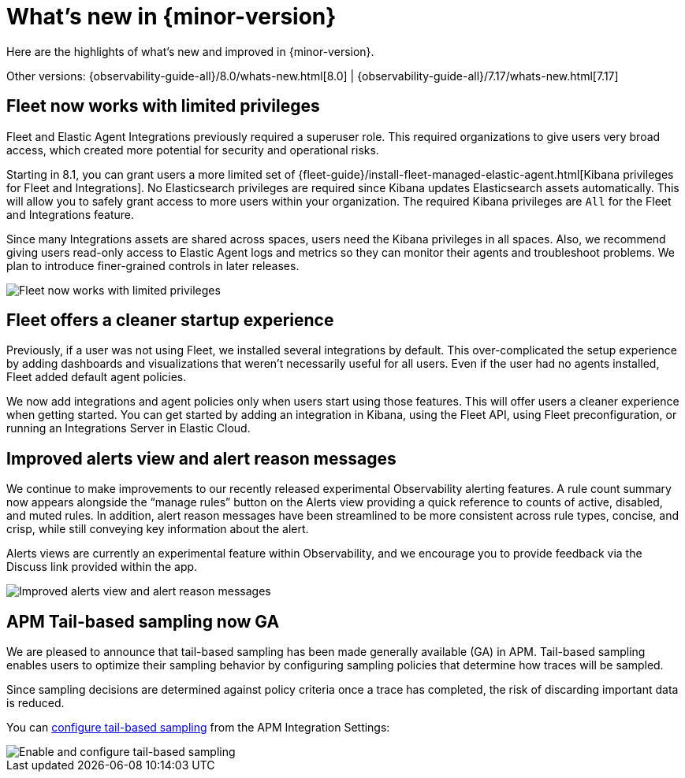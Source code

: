 [[whats-new]]
= What's new in {minor-version}

Here are the highlights of what's new and improved in {minor-version}.

Other versions:
{observability-guide-all}/8.0/whats-new.html[8.0] |
{observability-guide-all}/7.17/whats-new.html[7.17]

// tag::whats-new[]
[discrete]
== Fleet now works with limited privileges

Fleet and Elastic Agent Integrations previously required a superuser role.
This required organizations to give users very broad access,
which created more potential for security and operational risks.

Starting in 8.1, you can grant users a more limited set of {fleet-guide}/install-fleet-managed-elastic-agent.html[Kibana privileges for Fleet and Integrations].
No Elasticsearch privileges are required since Kibana updates Elasticsearch assets automatically.
This will allow you to safely grant access to more users within your organization.
The required Kibana privileges are `All` for the Fleet and Integrations feature.

Since many Integrations assets are shared across spaces, users need the Kibana privileges in all spaces.
Also, we recommend giving users read-only access to Elastic Agent logs and metrics so they can
monitor their agents and troubleshoot problems. We plan to introduce finer-grained controls in later releases.

[role="screenshot"]
image::images/81-privs.png[Fleet now works with limited privileges]

[discrete]
== Fleet offers a cleaner startup experience

Previously, if a user was not using Fleet, we installed several integrations by default.
This over-complicated the setup experience by adding dashboards and visualizations that weren't necessarily useful for all users.
Even if the user had no agents installed, Fleet added default agent policies.

We now add integrations and agent policies only when users start using those features.
This will offer users a cleaner experience when getting started.
You can get started by adding an integration in Kibana, using the Fleet API,
using Fleet preconfiguration, or running an Integrations Server in Elastic Cloud.

[discrete]
== Improved alerts view and alert reason messages

We continue to make improvements to our recently released experimental Observability alerting features.
A rule count summary now appears alongside the “manage rules” button on the Alerts view providing
a quick reference to counts of active, disabled, and muted rules.
In addition, alert reason messages have been streamlined to be more consistent across rule types,
concise, and crisp, while still conveying key information about the alert.

Alerts views are currently an experimental feature within Observability,
and we encourage you to provide feedback via the Discuss link provided within the app.

[role="screenshot"]
image::images/81-alerts.png[Improved alerts view and alert reason messages]

[discrete]
== APM Tail-based sampling now GA

We are pleased to announce that tail-based sampling has been made generally available (GA) in APM. Tail-based sampling enables users to optimize their sampling behavior by configuring sampling policies that determine how traces will be sampled.

Since sampling decisions are determined against policy criteria once a trace has completed, the risk of discarding important data is reduced.

You can https://www.elastic.co/guide/en/apm/guide/current/configure-tail-based-sampling.html[configure tail-based sampling] from the APM Integration Settings:

[role="screenshot"]
image::images/apm-tail-based-sampling.png[Enable and configure tail-based sampling]

// end::whats-new[]
